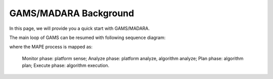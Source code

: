 
=========================
GAMS/MADARA Background
=========================

In this page, we will provide you a quick start with GAMS/MADARA.

The main loop of GAMS can be resumed with following sequence diagram:

.. image:: images/GamsRunLoop.png
   :align: center
   :width: 500pt
   


where the MAPE process is mapped as:

  Monitor phase: platform sense;
  Analyze phase: platform analyze, algorithm analyze;
  Plan phase: algorithm plan;
  Execute phase: algorithm execution.
  
  
